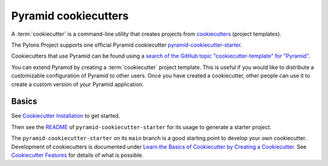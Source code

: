 .. index::
    single: cookiecutter

.. _cookiecutters:

Pyramid cookiecutters
=====================

A :term:`cookiecutter` is a command-line utility that creates projects from `cookiecutters <https://cookiecutter.readthedocs.io/en/latest/>`__ (project templates).

The Pylons Project supports one official Pyramid cookiecutter `pyramid-cookiecutter-starter <https://github.com/Pylons/pyramid-cookiecutter-starter>`_.

Cookiecutters that use Pyramid can be found using a `search of the GitHub topic "cookiecutter-template" for "Pyramid" <https://github.com/topics/cookiecutter-template?q=pyramid&unscoped_q=pyramid>`_.

You can extend Pyramid by creating a :term:`cookiecutter` project template.
This is useful if you would like to distribute a customizable configuration of Pyramid to other users.
Once you have created a cookiecutter, other people can use it to create a custom version of your Pyramid application.

.. versionadded:: 1.8
    Added cookiecutter support.

.. versionchanged:: 1.10
    Merged features from ``pyramid-cookiecutter-alchemy`` and ``pyramid-cookiecutter-zodb`` into the single cookiecutter to rule them all, ``pyramid-cookiecutter-starter``.

.. deprecated:: 1.10
    ``pyramid-cookiecutter-alchemy`` and ``pyramid-cookiecutter-zodb`` are no longer supported.
    Use ``pyramid-cookiecutter-starter`` going forward.


.. _cookiecutter-basics:

Basics
------

See `Cookiecutter Installation <https://cookiecutter.readthedocs.io/en/latest/installation.html>`_ to get started.

Then see the `README <https://github.com/Pylons/pyramid-cookiecutter-starter#pyramid-cookiecutter-starter>`_ of ``pyramid-cookiecutter-starter`` for its usage to generate a starter project.

The ``pyramid-cookiecutter-starter`` on its ``main`` branch is a good starting point to develop your own cookiecutter.
Development of cookiecutters is documented under `Learn the Basics of Cookiecutter by Creating a Cookiecutter <https://cookiecutter.readthedocs.io/en/latest/first_steps.html>`_.
See `Cookiecutter Features <https://cookiecutter.readthedocs.io/en/latest/README.html#features>`_ for details of what is possible.
